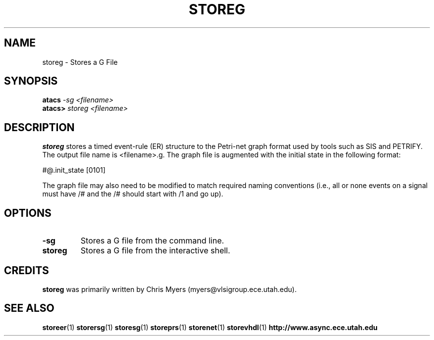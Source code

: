 .TH STOREG 1 "28 September 2001" "" ""
.SH NAME
storeg \- Stores a G File
.SH SYNOPSIS
.nf
.BI atacs " -sg <filename>"
.br
.BI atacs> " storeg <filename>"
.fi
.SH DESCRIPTION
.B storeg
stores a timed event-rule (ER) structure to the Petri-net graph format used by 
tools such as SIS and PETRIFY.  The output file name is <filename>.g.
The graph file is augmented with the initial state in the following format:
.PP
#@.init_state [0101]
.PP
The graph file may also need to be modified to match required naming
conventions (i.e., all or none events on a signal must have /# and 
the /# should start with /1 and go up).
.SH OPTIONS
.TP
.BI \-sg
Stores a G file from the command line.
.TP
.BI storeg
Stores a G file from the interactive shell.
.SH CREDITS
.B storeg
was primarily written by Chris Myers (myers@vlsigroup.ece.utah.edu).
.SH "SEE ALSO"
.BR storeer (1)
.BR storersg (1)
.BR storesg (1)
.BR storeprs (1)
.BR storenet (1)
.BR storevhdl (1)
.BR http://www.async.ece.utah.edu
